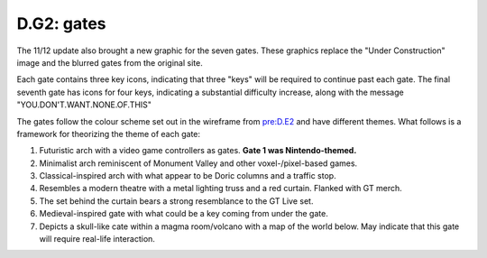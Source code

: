 
D.G2: gates
===========


.. image:: https://lh6.googleusercontent.com/Tsw4NVv_cK_LCbr2C_7BB9Lf-5N6kVToZOwvMGrAMgPcNpGxa6ZotSq87g6IoIRfs_OkpoIuubLMemkUWNYZXu-cqD5adAxdt7N43Kb26Ei-AkqqgZYr2puw1FCSuuKQqFte6Svb
   :target: https://lh6.googleusercontent.com/Tsw4NVv_cK_LCbr2C_7BB9Lf-5N6kVToZOwvMGrAMgPcNpGxa6ZotSq87g6IoIRfs_OkpoIuubLMemkUWNYZXu-cqD5adAxdt7N43Kb26Ei-AkqqgZYr2puw1FCSuuKQqFte6Svb
   :alt: 


The 11/12 update also brought a new graphic for the seven gates. These graphics replace the "Under Construction" image and the blurred gates from the original site.

Each gate contains three key icons, indicating that three "keys" will be required to continue past each gate. The final seventh gate has icons for four keys, indicating a substantial difficulty increase, along with the message "YOU.DON'T.WANT.NONE.OF.THIS"

The gates follow the colour scheme set out in the wireframe from `pre:D.E2 <../pre-arg/digital/d.e2-leave-luck-to-heaven.md>`_ and have different themes. What follows is a framework for theorizing the theme of each gate:


#. Futuristic arch with a video game controllers as gates. **Gate 1 was Nintendo-themed.**
#. Minimalist arch reminiscent of Monument Valley and other voxel-/pixel-based games.
#. Classical-inspired arch with what appear to be Doric columns and a traffic stop.
#. Resembles a modern theatre with a metal lighting truss and a red curtain. Flanked with GT merch.
#. The set behind the curtain bears a strong resemblance to the GT Live set.
#. Medieval-inspired gate with what could be a key coming from under the gate.
#. Depicts a skull-like cate within a magma room/volcano with a map of the world below. May indicate that this gate will require real-life interaction.

